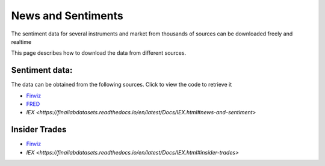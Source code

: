 .. _Sentiments:

News and Sentiments
================

The sentiment data for several instruments and market from thousands of sources can be downloaded freely and realtime

This page describes how to download the data from different sources.

Sentiment data:
-----------------------------

The data can be obtained from the following sources. Click to view the code to retrieve it

- `Finviz <https://finailabdatasets.readthedocs.io/en/latest/Docs/finviz.html#sentiment-and-news>`_

- `FRED <https://finailabdatasets.readthedocs.io/en/latest/Docs/FRED.html#sentiment>`_

- `IEX <https://finailabdatasets.readthedocs.io/en/latest/Docs/IEX.html#news-and-sentiment>`


Insider Trades
-----------------------------

- `Finviz <https://finailabdatasets.readthedocs.io/en/latest/Docs/finviz.html#insider-trades>`_

- `IEX <https://finailabdatasets.readthedocs.io/en/latest/Docs/IEX.html#insider-trades>`